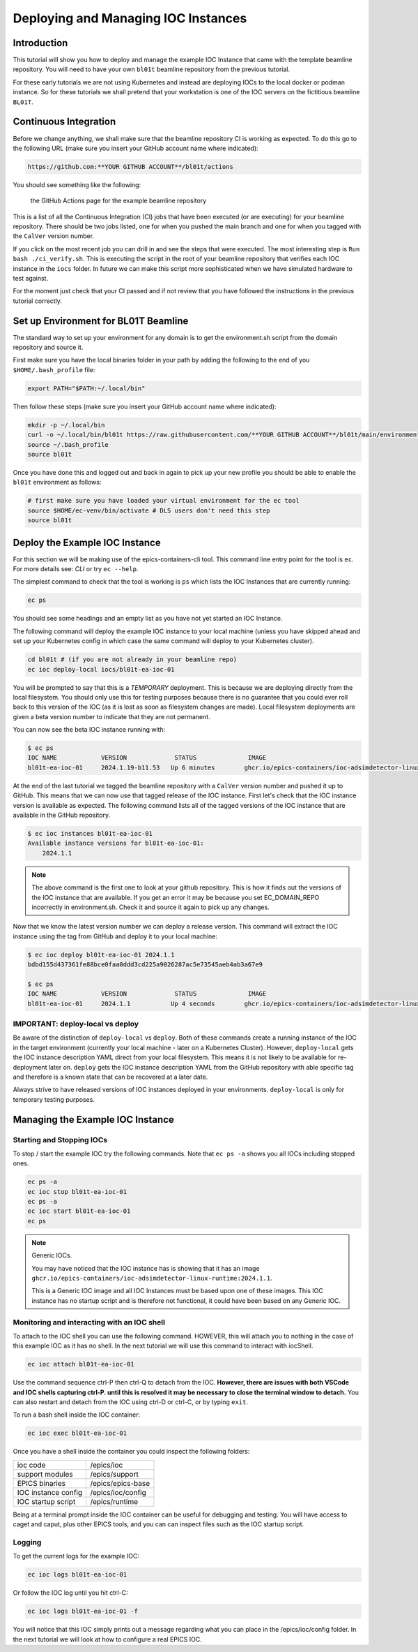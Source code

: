Deploying and Managing IOC Instances
====================================

Introduction
------------

This tutorial will show you how to deploy and manage the example IOC Instance
that came with the template beamline repository.
You will need to have your own ``bl01t`` beamline repository
from the previous tutorial.

For these early tutorials we are not using Kubernetes and instead are deploying
IOCs to the local docker or podman instance. So for these tutorials we
shall pretend that your workstation is one of the IOC servers on the fictitious
beamline ``BL01T``.

Continuous Integration
----------------------

Before we change anything, we shall make sure that the beamline repository CI
is working as expected. To do this go to the following URL (make sure you insert
your GitHub account name where indicated):

.. code::

    https://github.com:**YOUR GITHUB ACCOUNT**/bl01t/actions

You should see something like the following:

.. figure:: ../images/bl01t-actions.png

    the GitHub Actions page for the example beamline repository

This is a list of all the Continuous Integration (CI) jobs that have been
executed (or are executing) for your beamline repository. There should be
two jobs listed, one for when you pushed the main branch and one for when you
tagged with the ``CalVer`` version number.

If you click on the most recent job you can drill in and see the steps that
were executed. The most interesting step is ``Run bash ./ci_verify.sh``. This
is executing the script in the root of your beamline repository that verifies
each IOC instance in the ``iocs`` folder. In future we can make this script
more sophisticated when we have simulated hardware to test against.

For the moment just check that your CI passed and if not review that you
have followed the instructions in the previous tutorial correctly.

Set up Environment for BL01T Beamline
-------------------------------------

The standard way to set up your environment for any domain is to get
the environment.sh script from the domain repository and source it.

First make sure you have the local binaries folder in your path by adding
the following to the end of you ``$HOME/.bash_profile`` file:

.. code-block:: bash

    export PATH="$PATH:~/.local/bin"

Then follow these steps (make sure you insert your GitHub account name
where indicated):

.. code-block:: bash

    mkdir -p ~/.local/bin
    curl -o ~/.local/bin/bl01t https://raw.githubusercontent.com/**YOUR GITHUB ACCOUNT**/bl01t/main/environment.sh?token=$(date +%s)
    source ~/.bash_profile
    source bl01t

Once you have done this and logged out and back in again to pick up your new
profile you should be able to enable the ``bl01t`` environment as follows:

.. code-block:: bash

    # first make sure you have loaded your virtual environment for the ec tool
    source $HOME/ec-venv/bin/activate # DLS users don't need this step
    source bl01t


Deploy the Example IOC Instance
-------------------------------

For this section we will be making use of the epics-containers-cli tool.
This command line entry point for the tool is ``ec``. For more
details see: `CLI` or try ``ec --help``.

The simplest command to check that the tool is working is ``ps`` which lists
the IOC Instances that are currently running:

.. code-block:: bash

    ec ps

You should see some headings and an empty list as you have not yet started an
IOC Instance.

The following command will deploy the example IOC instance to your local
machine (unless you have skipped ahead and set up your Kubernetes config
in which case the same command will deploy to your Kubernetes cluster).

.. code-block:: bash

    cd bl01t # (if you are not already in your beamline repo)
    ec ioc deploy-local iocs/bl01t-ea-ioc-01

You will be prompted to say that this is a *TEMPORARY* deployment. This is
because we are deploying directly from the local filesystem. You should only
use this for testing purposes because there is no guarantee that you could
ever roll back to this version of the IOC (as it is lost as soon as filesystem
changes are made). Local filesystem deployments are given a beta version
number to indicate that they are not permanent.

You can now see the beta IOC instance running with:

.. code-block:: bash

    $ ec ps
    IOC NAME            VERSION             STATUS              IMAGE
    bl01t-ea-ioc-01     2024.1.19-b11.53   Up 6 minutes        ghcr.io/epics-containers/ioc-adsimdetector-linux-runtime:2024.1.1

At the end of the last tutorial we tagged the beamline repository with a
``CalVer`` version number and pushed it up to GitHub. This means that we
can now use that tagged release of the IOC instance. First let's
check that the IOC instance version is available as expected. The following
command lists all of the tagged versions of the IOC instance that are
available in the GitHub repository.

.. code-block:: bash

    $ ec ioc instances bl01t-ea-ioc-01
    Available instance versions for bl01t-ea-ioc-01:
        2024.1.1

.. note::

    The above command is the first one to look at your github repository.
    This is how it finds out the versions
    of the IOC instance that are available. If you get an error it may be
    because you set EC_DOMAIN_REPO incorrectly in environment.sh. Check it
    and source it again to pick up any changes.

Now that we know the latest version number we can deploy a release version.
This command will extract the IOC instance using the tag from GitHub and deploy
it to your local machine:

.. code-block:: bash

    $ ec ioc deploy bl01t-ea-ioc-01 2024.1.1
    bdbd155d437361fe88bce0faa0ddd3cd225a9026287ac5e73545aeb4ab3a67e9

    $ ec ps
    IOC NAME            VERSION             STATUS              IMAGE
    bl01t-ea-ioc-01     2024.1.1           Up 4 seconds        ghcr.io/epics-containers/ioc-adsimdetector-linux-runtime:2023.10.5

IMPORTANT: deploy-local vs deploy
~~~~~~~~~~~~~~~~~~~~~~~~~~~~~~~~~~

Be aware of the distinction of ``deploy-local`` vs ``deploy``. Both of these
commands create a running instance of the IOC in the target environment (currently
your local machine - later on a Kubernetes Cluster). However, ``deploy-local``
gets the IOC instance description YAML direct from your local filesystem. This
means it is not likely to be available for re-deployment later on. ``deploy``
gets the IOC instance description YAML from the GitHub repository with able
specific tag and therefore is a known state that can be recovered at a later
date.

Always strive to have released versions of IOC instances deployed in your
environments. ``deploy-local`` is only for temporary testing purposes.

Managing the Example IOC Instance
---------------------------------

Starting and Stopping IOCs
~~~~~~~~~~~~~~~~~~~~~~~~~~

To stop / start the example IOC try the following commands. Note that
``ec ps -a`` shows you all IOCs including stopped ones.

.. code-block:: bash

    ec ps -a
    ec ioc stop bl01t-ea-ioc-01
    ec ps -a
    ec ioc start bl01t-ea-ioc-01
    ec ps

.. Note::

    Generic IOCs.

    You may have noticed that the IOC instance has is showing that it has
    an image ``ghcr.io/epics-containers/ioc-adsimdetector-linux-runtime:2024.1.1``.

    This is a Generic IOC image and all IOC Instances must be based upon one
    of these images. This IOC instance has no startup script and is therefore
    not functional, it could have been based on any Generic IOC.

Monitoring and interacting with an IOC shell
~~~~~~~~~~~~~~~~~~~~~~~~~~~~~~~~~~~~~~~~~~~~

To attach to the IOC shell you can use the following command. HOWEVER, this
will attach you to nothing in the case of this example IOC as it has no
shell. In the next tutorial we will use this command to interact with
iocShell.

.. code-block:: bash

    ec ioc attach bl01t-ea-ioc-01

Use the command sequence ctrl-P then ctrl-Q to detach from the IOC. **However,
there are issues with both VSCode and IOC shells capturing ctrl-P. until
this is resolved it may be necessary to close the terminal window to detach.**
You can also restart and detach from the IOC using ctrl-D or ctrl-C, or
by typing ``exit``.

To run a bash shell inside the IOC container:

.. code-block:: bash

    ec ioc exec bl01t-ea-ioc-01

Once you have a shell inside the container you could inspect the following
folders:

===================    =======================================================
ioc code               /epics/ioc
support modules        /epics/support
EPICS binaries         /epics/epics-base
IOC instance config    /epics/ioc/config
IOC startup script     /epics/runtime
===================    =======================================================

Being at a terminal prompt inside the IOC container can be useful for debugging
and testing. You will have access to caget and caput, plus other EPICS tools,
and you can can inspect files such as the IOC startup script.

Logging
~~~~~~~

To get the current logs for the example IOC:

.. code-block:: bash

    ec ioc logs bl01t-ea-ioc-01

Or follow the IOC log until you hit ctrl-C:

.. code-block:: bash

    ec ioc logs bl01t-ea-ioc-01 -f

You will notice that this IOC simply prints out a message regarding what
you can place in the /epics/ioc/config folder. In the next tutorial
we will look at how to configure a real EPICS IOC.



